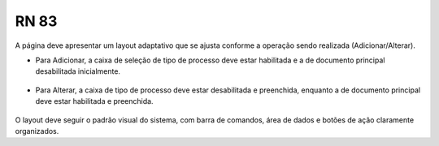 **RN 83**
=========
A página deve apresentar um layout adaptativo que se ajusta conforme a operação sendo realizada (Adicionar/Alterar). 

- Para Adicionar, a caixa de seleção de tipo de processo deve estar habilitada e a de documento principal desabilitada inicialmente. 

.. figure:: AdicionarTipoProcesso1.png

- Para Alterar, a caixa de tipo de processo deve estar desabilitada e preenchida, enquanto a de documento principal deve estar habilitada e preenchida. 

.. figure:: AdicionarTipoProcesso4.png

O layout deve seguir o padrão visual do sistema, com barra de comandos, área de dados e botões de ação claramente organizados.
